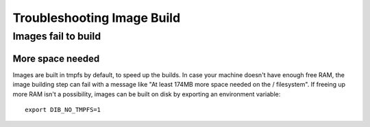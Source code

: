 Troubleshooting Image Build
===========================

Images fail to build
--------------------

More space needed
^^^^^^^^^^^^^^^^^

Images are built in tmpfs by default, to speed up the builds. In case
your machine doesn't have enough free RAM, the image building step
can fail with a message like "At least 174MB more space needed on
the / filesystem". If freeing up more RAM isn't a possibility,
images can be built on disk by exporting an environment variable::

    export DIB_NO_TMPFS=1
